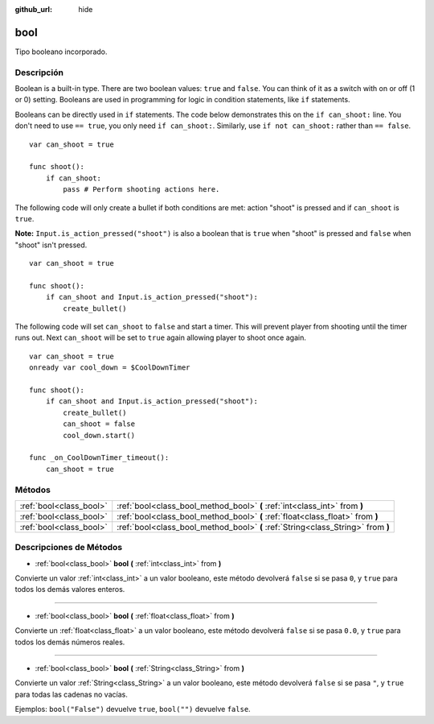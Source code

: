 :github_url: hide

.. Generated automatically by doc/tools/make_rst.py in Godot's source tree.
.. DO NOT EDIT THIS FILE, but the bool.xml source instead.
.. The source is found in doc/classes or modules/<name>/doc_classes.

.. _class_bool:

bool
====

Tipo booleano incorporado.

Descripción
----------------------

Boolean is a built-in type. There are two boolean values: ``true`` and ``false``. You can think of it as a switch with on or off (1 or 0) setting. Booleans are used in programming for logic in condition statements, like ``if`` statements.

Booleans can be directly used in ``if`` statements. The code below demonstrates this on the ``if can_shoot:`` line. You don't need to use ``== true``, you only need ``if can_shoot:``. Similarly, use ``if not can_shoot:`` rather than ``== false``.

::

    var can_shoot = true
    
    func shoot():
        if can_shoot:
            pass # Perform shooting actions here.

The following code will only create a bullet if both conditions are met: action "shoot" is pressed and if ``can_shoot`` is ``true``.

\ **Note:** ``Input.is_action_pressed("shoot")`` is also a boolean that is ``true`` when "shoot" is pressed and ``false`` when "shoot" isn't pressed.

::

    var can_shoot = true
    
    func shoot():
        if can_shoot and Input.is_action_pressed("shoot"):
            create_bullet()

The following code will set ``can_shoot`` to ``false`` and start a timer. This will prevent player from shooting until the timer runs out. Next ``can_shoot`` will be set to ``true`` again allowing player to shoot once again.

::

    var can_shoot = true
    onready var cool_down = $CoolDownTimer
    
    func shoot():
        if can_shoot and Input.is_action_pressed("shoot"):
            create_bullet()
            can_shoot = false
            cool_down.start()
    
    func _on_CoolDownTimer_timeout():
        can_shoot = true

Métodos
--------------

+-------------------------+----------------------------------------------------------------------------------+
| :ref:`bool<class_bool>` | :ref:`bool<class_bool_method_bool>` **(** :ref:`int<class_int>` from **)**       |
+-------------------------+----------------------------------------------------------------------------------+
| :ref:`bool<class_bool>` | :ref:`bool<class_bool_method_bool>` **(** :ref:`float<class_float>` from **)**   |
+-------------------------+----------------------------------------------------------------------------------+
| :ref:`bool<class_bool>` | :ref:`bool<class_bool_method_bool>` **(** :ref:`String<class_String>` from **)** |
+-------------------------+----------------------------------------------------------------------------------+

Descripciones de Métodos
------------------------------------------------

.. _class_bool_method_bool:

- :ref:`bool<class_bool>` **bool** **(** :ref:`int<class_int>` from **)**

Convierte un valor :ref:`int<class_int>` a un valor booleano, este método devolverá ``false`` si se pasa ``0``, y ``true`` para todos los demás valores enteros.

----

- :ref:`bool<class_bool>` **bool** **(** :ref:`float<class_float>` from **)**

Convierte un :ref:`float<class_float>` a un valor booleano, este método devolverá ``false`` si se pasa ``0.0``, y ``true`` para todos los demás números reales.

----

- :ref:`bool<class_bool>` **bool** **(** :ref:`String<class_String>` from **)**

Convierte un valor :ref:`String<class_String>` a un valor booleano, este método devolverá ``false`` si se pasa ``"``, y ``true`` para todas las cadenas no vacías.

Ejemplos: ``bool("False")`` devuelve ``true``, ``bool("")`` devuelve ``false``.

.. |virtual| replace:: :abbr:`virtual (This method should typically be overridden by the user to have any effect.)`
.. |const| replace:: :abbr:`const (This method has no side effects. It doesn't modify any of the instance's member variables.)`
.. |vararg| replace:: :abbr:`vararg (This method accepts any number of arguments after the ones described here.)`
